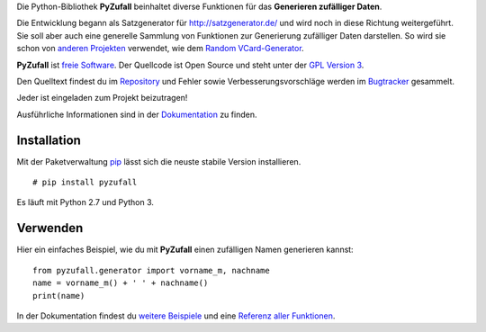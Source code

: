 Die Python-Bibliothek **PyZufall** beinhaltet diverse Funktionen für das **Generieren zufälliger Daten**.

Die Entwicklung begann als Satzgenerator für http://satzgenerator.de/ und wird noch in diese Richtung weitergeführt.
Sie soll aber auch eine generelle Sammlung von Funktionen zur Generierung zufälliger Daten darstellen.
So wird sie schon von `anderen Projekten <https://pyzufall.readthedocs.org/de/latest/benutzer.html>`_ verwendet, wie dem `Random VCard-Generator <https://github.com/davidak/random-vcard-generator>`_.

**PyZufall** ist `freie Software <http://www.gnu.org/philosophy/free-sw.de.html>`_. Der Quellcode ist Open Source und steht unter der `GPL Version 3 <http://www.gnu.org/licenses/gpl-3.0.html>`_.

Den Quelltext findest du im `Repository <https://github.com/davidak/pyzufall>`_ und Fehler sowie Verbesserungsvorschläge werden im `Bugtracker <https://github.com/davidak/pyzufall/issues>`_ gesammelt.

Jeder ist eingeladen zum Projekt beizutragen!

Ausführliche Informationen sind in der `Dokumentation <https://pyzufall.readthedocs.org/>`_ zu finden.

Installation
------------

Mit der Paketverwaltung `pip <http://www.pip-installer.org/en/latest/>`_ lässt sich die neuste stabile Version installieren.
::

	# pip install pyzufall

Es läuft mit Python 2.7 und Python 3.

Verwenden
---------

Hier ein einfaches Beispiel, wie du mit **PyZufall** einen zufälligen Namen generieren kannst::

	from pyzufall.generator import vorname_m, nachname
	name = vorname_m() + ' ' + nachname()
	print(name)

In der Dokumentation findest du `weitere Beispiele <https://pyzufall.readthedocs.org/en/latest/verwenden.html>`_ und eine `Referenz aller Funktionen <https://pyzufall.readthedocs.org/en/latest/module.html>`_.
